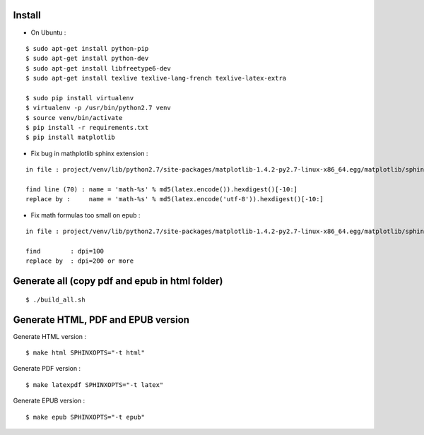 Install
=======

* On Ubuntu :

::

    $ sudo apt-get install python-pip
    $ sudo apt-get install python-dev
    $ sudo apt-get install libfreetype6-dev
    $ sudo apt-get install texlive texlive-lang-french texlive-latex-extra

    $ sudo pip install virtualenv
    $ virtualenv -p /usr/bin/python2.7 venv
    $ source venv/bin/activate
    $ pip install -r requirements.txt
    $ pip install matplotlib

* Fix bug in mathplotlib sphinx extension :

::

    in file : project/venv/lib/python2.7/site-packages/matplotlib-1.4.2-py2.7-linux-x86_64.egg/matplotlib/sphinxext/mathmpl.py

    find line (70) : name = 'math-%s' % md5(latex.encode()).hexdigest()[-10:]
    replace by :     name = 'math-%s' % md5(latex.encode('utf-8')).hexdigest()[-10:]

* Fix math formulas too small on epub :

::

    in file : project/venv/lib/python2.7/site-packages/matplotlib-1.4.2-py2.7-linux-x86_64.egg/matplotlib/sphinxext/mathmpl.py

    find        : dpi=100
    replace by  : dpi=200 or more


Generate all (copy pdf and epub in html folder)
======================================================

::

    $ ./build_all.sh

Generate HTML, PDF and EPUB version
===================================

Generate HTML version :

::

    $ make html SPHINXOPTS="-t html"

Generate PDF version :

::

    $ make latexpdf SPHINXOPTS="-t latex"

Generate EPUB version :

::

    $ make epub SPHINXOPTS="-t epub"
